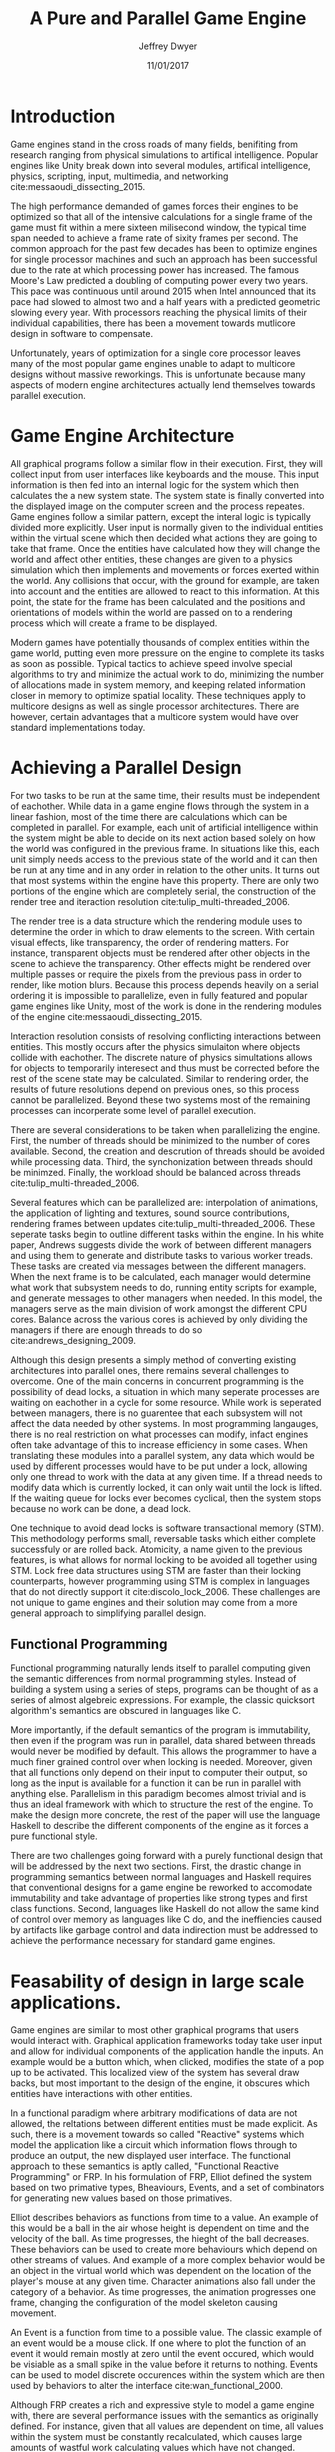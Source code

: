 # org-mode settings
#+STARTUP: indent
#+STARTUP: hidestar

# paper meta 
#+TITLE: A Pure and Parallel Game Engine
#+AUTHOR: Jeffrey Dwyer
#+DATE: 11/01/2017
#+OPTIONS: toc:nil

# latex options
#+LATEX_HEADER: \usepackage[margin=1.0in]{geometry}
#+LATEX_HEADER: \usepackage{apacite}
#+LATEX_HEADER: \usepackage{listings}
#+LATEX_HEADER: \usepackage{setspace}
#+LATEX_HEADER: \linespread{2.0}
#+LATEX_CLASS_OPTIONS: [12pt]

\begin{abstract}

This paper addresses the limited capacity of modern game engines take advantage of multiple processors by applying techniques from purely functional languages to achieve a design which allows for parallelization by default. This design will then be structured using functional reactive programming and optimized using various techniques like compact regions and fusion.

\end{abstract}

* Introduction

Game engines stand in the cross roads of many fields, benifiting from research ranging from physical simulations to artifical intelligence. Popular engines like Unity break down into several modules, artifical intelligence, physics, scripting, input, multimedia, and networking cite:messaoudi_dissecting_2015. 

The high performance demanded of games forces their engines to be optimized so that all of the intensive calculations for a single frame of the game must fit within a mere sixteen milisecond window, the typical time span needed to achieve a frame rate of sixity frames per second. The common approach for the past few decades has been to optimize engines for single processor machines and such an approach has been successful due to the rate at which processing power has increased. The famous Moore's Law predicted a doubling of computing power every two years. This pace was continuous until around 2015 when Intel announced that its pace had slowed to almost two and a half years with a predicted geometric slowing every year. With processors reaching the physical limits of their individual capabilities, there has been a movement towards mutlicore design in software to compensate.

Unfortunately, years of optimization for a single core processor leaves many of the most popular game engines unable to adapt to multicore designs without massive reworkings. This is unfortunate because many aspects of modern engine architectures actually lend themselves towards parallel execution. 

* Game Engine Architecture


All graphical programs follow a similar flow in their execution. First, they will collect input from user interfaces like keyboards and the mouse. This input information is then fed into an internal logic for the system which then calculates the a new system state. The system state is finally converted into the displayed image on the computer screen and the process repeates. Game engines follow a similar pattern, except the interal logic is typically divided more explicitly. User input is normally given to the individual entities within the virtual scene which then decided what actions they are going to take that frame. Once the entities have calculated how they will change the world and affect other entities, these changes are given to a physics simulation which then implements and movements or forces exerted within the world. Any collisions that occur, with the ground for example, are taken into account and the entities are allowed to react to this information. At this point, the state for the frame has been calculated and the positions and orientations of models within the world are passed on to a rendering process which will create a frame to be displayed.

Modern games have potentially thousands of complex entities within the game world, putting even more pressure on the engine to complete its tasks as soon as possible. Typical tactics to achieve speed involve special algorithms to try and minimize the actual work to do, minimizing the number of allocations made in system memory, and keeping related information closer in memory to optimize spatial locality. These techniques apply to multicore designs as well as single processor architectures. There are however, certain advantages that a multicore system would have over standard implementations today.
 
* Achieving a Parallel Design 

For two tasks to be run at the same time, their results must be independent of eachother. While data in a game engine flows through the system in a linear fashion, most of the time there are calculations which can be completed in parallel. For example, each unit of artificial intelligence within the system might be able to decide on its next action based solely on how the world was configured in the previous frame. In situations like this, each unit simply needs access to the previous state of the world and it can then be run at any time and in any order in relation to the other units. It turns out that most systems within the engine have this property. There are only two portions of the engine which are completely serial, the construction of the render tree and iteraction resolution cite:tulip_multi-threaded_2006.

The render tree is a data structure which the rendering module uses to determine the order in which to draw elements to the screen. With certain visual effects, like transparency, the order of rendering matters. For instance, transparent objects must be rendered after other objects in the scene to achieve the transparency. Other effects might be rendered over multiple passes or require the pixels from the previous pass in order to render, like motion blurs. Because this process depends heavily on a serial ordering it is impossible to parallelize, even in fully featured and popular game engines like Unity, most of the work is done in the rendering modules of the engine cite:messaoudi_dissecting_2015.

Interaction resolution consists of resolving conflicting interactions between entities. This mostly occurs after the physics simulaiton where objects collide with eachother. The discrete nature of physics simultations allows for objects to temporarily interesect and thus must be corrected before the rest of the scene state may be calculated. Similar to rendering order, the results of future resolutions depend on previous ones, so this process cannot be parallelized. Beyond these two systems most of the remaining processes can incorperate some level of parallel execution. 

There are several considerations to be taken when parallelizing the engine. First, the number of threads should be minimized to the number of cores available. Second, the creation and descrution of threads should be avoided while processing data. Third, the synchonization between threads should be minimzed. Finally, the workload should be balanced across threads cite:tulip_multi-threaded_2006.

Several features which can be parallelized are: interpolation of animations, the application of lighting and textures, sound source contributions, rendering frames between updates cite:tulip_multi-threaded_2006. These seperate tasks begin to outline different tasks within the engine. In his white paper, Andrews suggests divide the work of between different managers and using them to generate and distribute tasks to various worker treads. These tasks are created via messages between the different managers. When the next frame is to be calculated, each manager would determine what work that subsystem needs to do, running entity scripts for example, and generate messages to other managers when needed. In this model, the managers serve as the main division of work amongst the different CPU cores. Balance across the various cores is achieved by only dividing the managers if there are enough threads to do so cite:andrews_designing_2009.

Although this design presents a simply method of converting existing architectures into parallel ones, there remains several challenges to overcome. One of the main concerns in concurrent programming is the possibility of dead locks, a situation in which many seperate processes are waiting on eachother in a cycle for some resource. While work is seperated between managers, there is no guarentee that each subsystem will not affect the data needed by other systems. In most programming langauges, there is no real restriction on what processes can modify, infact engines often take advantage of this to increase efficiency in some cases. When translating these modules into a parallel system, any data which would be used by different processes would have to be put under a lock, allowing only one thread to work with the data at any given time. If a thread needs to modify data which is currently locked, it can only wait until the lock is lifted. If the waiting queue for locks ever becomes cyclical, then the system stops because no work can be done, a dead lock. 

One technique to avoid dead locks is software transactional memory (STM). This methodology performs small, reversable tasks which either complete successfuly or are rolled back. Atomicity, a name given to the previous features, is what allows for normal locking to be avoided all together using STM. Lock free data structures using STM are faster than their locking counterparts, however programming using STM is complex in languages that do not directly support it cite:discolo_lock_2006. These challenges are not unique to game engines and their solution may come from a more general approach to simplifying parallel design.

** Functional Programming

Functional programming naturally lends itself to parallel computing given the semantic differences from normal programming styles. Instead of building a system using a series of steps, programs can be thought of as a series of almost algebreic expressions. For example, the classic quicksort algorithm's semantics are obscured in languages like C.

\begin{spacing}{0.5}
\begin{lstlisting}[language=C, caption=Quicksort in C]
void quicksort(int *A, int len) {
  if (len < 2) return;
 
  int pivot = A[len / 2];
 
  int i, j;
  for (i = 0, j = len - 1; ; i++, j--) {
    while (A[i] < pivot) i++;
    while (A[j] > pivot) j--;
 
    if (i >= j) break;
 
    int temp = A[i];
    A[i]     = A[j];
    A[j]     = temp;
  }

  quicksort(A, i);
  quicksort(A + i, len - i);
}
\end{lstlisting} 
\clearpage

In functional languages like Haskell, these ideas can be expressed concisely.

\begin{lstlisting}[language=Haskell, caption=Quicksort in Haskell] 
qsort :: Ord a => [a] -> [a]
qsort [] = []
qsort (x:xs) = qsort ys ++ x : qsort zs
  where
    (ys, zs) = partition (< x) xs

\end{lstlisting}
\end{spacing}

\vspace{5mm}

More importantly, if the default semantics of the program is immutability, then even if the program was run in parallel, data shared between threads would never be modified by default. This allows the programmer to have a much finer grained control over when locking is needed. Moreover, given that all functions only depend on their input to computer their output, so long as the input is available for a function it can be run in parallel with anything else. Parallelism in this paradigm becomes almost trivial and is thus an ideal framework with which to structure the rest of the engine. To make the design more concrete, the rest of the paper will use the language Haskell to describe the different components of the engine as it forces a pure functional style. 

There are two challenges going forward with a purely functional design that will be addressed by the next two sections. First, the drastic change in programming semantics between normal languages and Haskell requires that conventional designs for a game engine be reworked to accomodate immutability and take advantage of properties like strong types and first class functions. Second, languages like Haskell do not allow the same kind of control over memory as languages like C do, and the ineffiencies caused by artifacts like garbage control and data indirection must be addressed to achieve the performance necessary for standard game engines.

* Feasability of design in large scale applications.

Game engines are similar to most other graphical programs that users would interact with. Graphical application frameworks today take user input and allow for individual components of the application handle the inputs. An example would be a button which, when clicked, modifies the state of a pop up to be activated. This localized view of the system has several draw backs, but most important to the design of the engine, it obscures which entities have interactions with other entities. 

In a functional paradigm where arbitrary modifications of data are not allowed, the reltations between different entities must be made explicit. As such, there is a movement towards so called "Reactive" systems which model the application like a circuit which information flows through to produce an output, the new displayed user interface. The functional approach to these semantics is aptly called, "Functional Reactive Programming" or FRP. In his formulation of FRP, Elliot defined the system based on two primative types, Bheaviours, Events, and a set of combinators for generating new values based on those primatives. 

Elliot describes behaviors as functions from time to a value. An example of this would be a ball in the air whose height is dependent on time and the velocity of the ball. As time progresses, the hieght of the ball decreases. These behaviors can be used to create more behaviours which depend on other streams of values. And example of a more complex behavior would be an object in the virtual world which was dependent on the location of the player's mouse at any given time. Character animations also fall under the category of a behavior. As time progresses, the animation progresses one frame, changing the configuration of the model skeleton causing movement.

An Event is a function from time to a possible value. The classic example of an event would be a mouse click. If one where to plot the function of an event it would remain mostly at zero until the event occured, which would be visiable as a small spike in the value before it returns to nothing. Events can be used to model discrete occurences within the system which are then used by behaviors to alter the interface cite:wan_functional_2000.

Although FRP creates a rich and expressive style to model a game engine with, there are several performance issues with the semantics as originally defined. For instance, given that all values are dependent on time, all values within the system must be constantly recalculated, which causes large amounts of wastful work calculating values which have not changed. Another problem is that the original semantics also force all previous values for behaviors and events to be stored for the duration of the program. As time progresses, the memory usage slowly builds. This is unacceptable for a game engine, but there are other formulations of FRP which drastically reduce the problems with Elliot's initial design.

In Czaplicki and Chong's formulation of FRP, changes do not propogate unless a discrete event occurs. This change, while unfaithful to the original semantics of FRP, is much more suited for graphical interfaces due to that face that the user can only interact with the system in discrete ways cite:czaplicki_asynchronous_2013. While certain systems would change continuously with time, like the physics simulation, the vast majority of components will only ever change with discrete events. This reduces the amount of recalculations needed.

In his reformulation of the original FRP semantics, Elliott introduced the idea of reactive values and push-pull semantics to address the same performance issues. Reactive values allow for changes to certain values to be propogated or pushed through the system, leaving pull based updates to time dependent events. These reactive values allow for the same mental model for behaviors to be used without the performance loss cite:elliott_push-pull_2009.

In Nilsson et. all's continuation formulation of FRP, behaviors can be modeled as transition functions which return how they will behave after a discrete time change. By removing behaviors as first class within the framework, the previous performance costs are reduced and the semantics of working with behaviors is simplified cite:nilsson_functional_2002.

The game loop for a parallel engine can thus be described as a flow which takes user input, time, and the state of the world in the previous frame and then uses each as events and behaviors for calculating the next frame. A stream of messages can be used to model the communication of certain entities with eachother. These messages can be interpreted at a synchronization point before rendering which interprets the messages and uses STM to safely modfiy data or otherwise pass the message on to the next frame to be handled by the appropriate entities.

In this design, all entities can calculate their changes to themselves and the world in paralell and thus the workload can be balanced across the processors at a fine grained level. This is an improvement over the manager approach to parallelization in that managers were forced onto a single processor and unable to share their workloads with other managers which might have finished their tasks sooner.
  
* Addressing Efficency Concerns 

Although pure functional programming allows for expressivity and simple parallelization, there are performance costs which must be addressed. Pure code causes new allocations for every change or update to existing data. As an optimization to prevent such wasteful reallocation, most data structures are designed to share unchanged values between versions. For instnace, if a complex entity with many parts merely has a change to its health, only the value for the health needs to allocate a new value isntead of the entire unit. This style is only possible with a tree like structure in memory which causes problems for optimizing spatial locality. Reducing allocations is thus a main concern with a functional engine. The purity of a language allows for powerful optimizations done by the compiler, one of which is fusion.

Fusion is the elimination of an intermidate data strcture like a list due to the properties of the functions. In the functional style, functions like map, fold, and filter are common tools used to manipulate data structures. Due to referential transparency, functions can be manipulated almost like algebreic expression in math where redundancies can be removed. In terms of fusion, there is a general pattern which allows for the intermediate structure to be eliminated.

Meijer et. al formalized several recursion schemes which could replace normal recursion as the basic building block of functional programs. These recursion schemes were divided into two categories, anamorphisms, which produce new values and catamorphisms, which consume values. In general, it is the pairing of an anamorpic producer and a catamorphic consumer that allows for fusion to occur cite:meijer_functional_1991. Fusion can occur for any data structures, not just lists cite:bernardy_composable_2016.

Certain modules within the engine serve only to produce or consume data. Several producers are user input and networking. Several consumers are sound and rendering cite:tulip_multi-threaded_2006. By modeling these systems with fusion in mind, we can eliminate unecessary allocations.

Also unlike normal styles, functional programming languages rely on automatic garbage collection which freezes the program while unused memory is freed. While these times are relativtely short in most programs, the delay within the window of sixten miliseconds for game engines causes unacceptable framerate drops. Foretunately there are tactics with which to minimize or eliminate the need for garbage collection. 

Haskell uses a parallel generational garbage collection which Marlow et. al note favors short lived data cite:marlow_parallel_2008. The generational garbage collector organizes memory such that younger objects are created in one location and gradually "age". When an older generation is collected so to are the generations younger than it. One added benifit of immutability is that it allows for efficent checking of garbage given that "old" data cannot reference new data. This means that when a younger generation is collected, the garbage collector can stop its sweap when it reaches data in an older generation cite:marlow_parallel_2008.

Further optimzations can be made by making use of a technique called compact regions. Yang et. al desmonstrated that if an immutable structure has no references to data beyond its own, then the structure can be compressed into a contiguous region in memory cite:yang_efficient_2015. This optimization is vital to long lived data like the many character models, sound files, images, and terrain data that need to survive the length of a game. With this memeory loaded into a compact region, the garbage collector would only to need to check for a single reference to the region instead of having to sweap the entire structure. 

More over, Yang et. al discovered that compact regions can be written directly to files or sent over the network with the internal pointers need simply be offset to match their new spot in memory  cite:yang_efficient_2015. This would be ideal for a game involving networking. Serialization is a expensive even in traditional programming languages.

* Conclusions

By making use of modern research into functional programming languages, it appears possible to achieve a parallel game engine while maintaining an expressive system for designing games. Immutability and referential transparency make any process within the engine trivally parallelizable. The traditional game loop translates into a functional reactive framework which allows various updates within the world to be modeled in a consistent way. Using software transactional memory, updates to the game state can be made without the dangers of dead locks. Using techniques like fusion and compact regions, garbage collection can be minimized. 


bibliography:refs.bib
bibliographystyle:apacite
